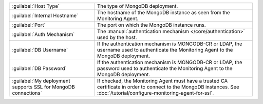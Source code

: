 .. list-table::
   :widths: 35 65

   * - :guilabel:`Host Type`

     - The type of MongoDB deployment.

   * - :guilabel:`Internal Hostname`

     - The hostname of the MongoDB instance as seen from the Monitoring
       Agent.

   * - :guilabel:`Port`

     - The port on which the MongoDB instance runs.

   * - :guilabel:`Auth Mechanism`

     - The :manual:`authentication mechanism </core/authentication>` used
       by the host.
       
       .. only:: onprem
       
          - :doc:`MONGODB-CR
            </tutorial/configure-monitoring-agent-for-cr>`,
       
          - :doc:`LDAP (PLAIN)
            </tutorial/configure-monitoring-agent-for-ldap>`, or
         
          - :doc:`Kerberos(GSSAPI)
            </tutorial/configure-monitoring-agent-for-kerberos>`.

          See :doc:`/tutorial/configure-monitoring-agent-for-cr`,
          :doc:`/tutorial/configure-monitoring-agent-for-ldap`, or
          :doc:`/tutorial/configure-monitoring-agent-for-kerberos` for
          setting up user credentials.

   * - :guilabel:`DB Username`

     - If the authentication mechanism is MONGODB-CR or LDAP, the username
       used to authenticate the Monitoring Agent to the MongoDB
       deployment. 

   * - :guilabel:`DB Password`

     - If the authentication mechanism is MONGODB-CR or LDAP, the password
       used to authenticate the Monitoring Agent to the MongoDB
       deployment.

   * - :guilabel:`My deployment supports SSL for MongoDB connections`

     - If checked, the Monitoring Agent must have a trusted CA
       certificate in order to connect to the MongoDB instances. See
       :doc:`/tutorial/configure-monitoring-agent-for-ssl`.
